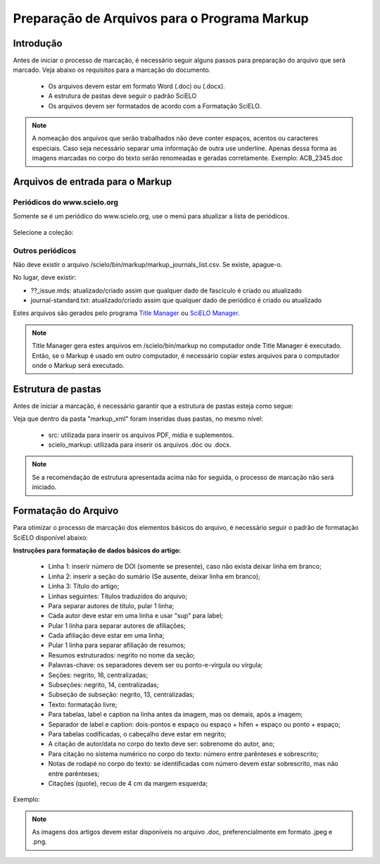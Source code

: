 .. _pt_how_to_generate_xml-prepara:

=============================================
Preparação de Arquivos para o Programa Markup
=============================================


Introdução
==========
 
Antes de iniciar o processo de marcação, é necessário seguir alguns passos para preparação do arquivo que será marcado.
Veja abaixo os requisitos para a marcação do documento.
 
 * Os arquivos devem estar em formato Word (.doc) ou (.docx).
 * A estrutura de pastas deve seguir o padrão SciELO
 * Os arquivos devem ser formatados de acordo com a Formatação SciELO.
 

.. note:: A nomeação dos arquivos que serão trabalhados não deve conter espaços, acentos ou
         caracteres especiais. Caso seja necessário separar uma informação de outra use underline. 
         Apenas dessa forma as imagens marcadas no corpo do texto serão renomeadas e geradas corretamente. 
         Exemplo: ACB_2345.doc


Arquivos de entrada para o Markup
=================================

Periódicos do www.scielo.org
............................

Somente se é um periódico do www.scielo.org, use o menú para atualizar a lista de periódicos.

   .. image:: img/scielo_menu_download_journals.png


Selecione a coleção:

   .. image:: img/download_journals_data.png



Outros periódicos
.................

Não deve existir o arquivo /scielo/bin/markup/markup_journals_list.csv. Se existe, apague-o.

No lugar, deve existir:

- ??_issue.mds: atualizado/criado assim que qualquer dado de fascículo é criado ou atualizado
- journal-standard.txt: atualizado/criado assim que qualquer dado de periódico é criado ou atualizado

Estes arquivos são gerados pelo programa `Title Manager <titlemanager.html>`_ ou `SciELO Manager <http://docs.scielo.org/projects/scielo-manager/en/latest/>`_.


.. note::
   Title Manager gera estes arquivos em /scielo/bin/markup no computador onde Title Manager é executado.
   Então, se o Markup é usado em outro computador, é necessário copiar estes arquivos para o computador onde o Markup será executado.


.. raw:: html

   <iframe width="854" height="480" src="https://www.youtube.com/embed/SNAXZ1BaMM0?list=PLQZT93bz3H79NTc-aUFMU_UZgo4Vl2iUH" frameborder="0" allowfullscreen></iframe>


.. _estrutura-de-pastas:

Estrutura de pastas
===================

Antes de iniciar a marcação, é necessário garantir que a estrutura de pastas
esteja como segue:


.. image:: img/doc-mkp-estrutura.jpg
   :height: 200px
   :align: center



Veja que dentro da pasta "markup_xml" foram inseridas duas pastas, no mesmo nível:

 * src: utilizada para inserir os arquivos PDF, mídia e suplementos.
 * scielo_markup: utilizada para inserir os arquivos .doc ou .docx.


..  note:: Se a recomendação de estrutura apresentada acima não for seguida, o processo de marcação não será iniciado.


.. raw:: html

   <iframe width="854" height="480" src="https://www.youtube.com/embed/RLizVtt5Ca8?list=PLQZT93bz3H79NTc-aUFMU_UZgo4Vl2iUH" frameborder="0" allowfullscreen></iframe>

.. _formato-scielo:

Formatação do Arquivo
=====================

Para otimizar o processo de marcação dos elementos básicos do arquivo, é necessário seguir o padrão de formatação SciELO disponível abaixo:

**Instruções para formatação de dados básicos do artigo:**

 * Linha 1: inserir número de DOI (somente se presente), caso não exista deixar linha em branco;
 * Linha 2: inserir a seção do sumário (Se ausente, deixar linha em branco);
 * Linha 3: Título do artigo;
 * Linhas seguintes: Títulos traduzidos do arquivo;
 * Para separar autores de título, pular 1 linha;
 * Cada autor deve estar em uma linha e usar "sup" para label;
 * Pular 1 linha para separar autores de afiliações;
 * Cada afiliação deve estar em uma linha;
 * Pular 1 linha para separar afiliação de resumos;
 * Resumos estruturados: negrito no nome da seção;
 * Palavras-chave: os separadores devem ser ou ponto-e-vírgula ou vírgula;
 * Seções: negrito, 16, centralizadas;
 * Subseções: negrito, 14, centralizadas;
 * Subseção de subseção: negrito, 13, centralizadas;
 * Texto: formatação livre;
 * Para tabelas, label e caption na linha antes da imagem, mas os demais, após a imagem;
 * Separador de label e caption: dois-pontos e espaço ou espaço + hífen + espaço ou ponto + espaço;
 * Para tabelas codificadas, o cabeçalho deve estar em negrito;
 * A citação de autor/data no corpo do texto deve ser: sobrenome do autor, ano;
 * Para citação no sistema numérico no corpo do texto: número entre parênteses e sobrescrito;
 * Notas de rodapé no corpo do texto: se identificadas com número devem estar sobrescrito, mas não entre parênteses;
 * Citações (quote), recuo de 4 cm da margem esquerda;


Exemplo:

.. image:: img/doc-mkp-2mostra.jpg
   :height: 400px
   :width: 200px
   :align: center


.. raw:: html

   <iframe width="854" height="480" src="https://www.youtube.com/embed/kaYRu-bkhBE?list=PLQZT93bz3H79NTc-aUFMU_UZgo4Vl2iUH" frameborder="0" allowfullscreen></iframe>

.. note:: As imagens dos artigos devem estar disponíveis no arquivo .doc, preferencialmente em formato .jpeg e .png.
